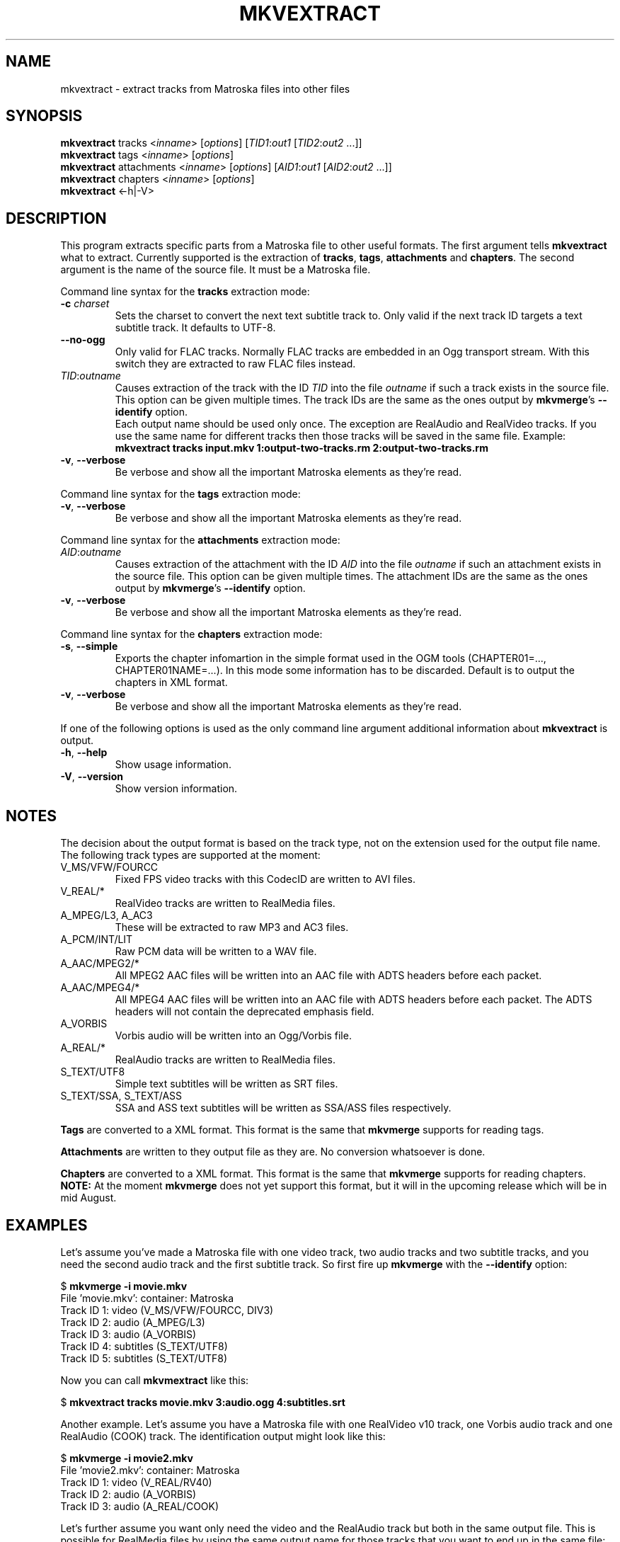 .TH MKVEXTRACT "1" "March 2004" "mkvextract v0.8.6" "User Commands"


.SH NAME
mkvextract \- extract tracks from Matroska files into other files


.SH SYNOPSIS
.B mkvextract
tracks <\fIinname\fR> [\fIoptions\fR] [\fITID1\fR:\fIout1\fR [\fITID2\fR:\fIout2\fR ...]]
.br
.B mkvextract
tags <\fIinname\fR> [\fIoptions\fR]
.br
.B mkvextract
attachments <\fIinname\fR> [\fIoptions\fR] [\fIAID1\fR:\fIout1\fR [\fIAID2\fR:\fIout2\fR ...]]
.br
.B mkvextract
chapters <\fIinname\fR> [\fIoptions\fR]
.br
.B mkvextract
<\-h|\-V>


.SH DESCRIPTION
.LP
This program extracts specific parts from a Matroska file to other useful
formats. The first argument tells \fBmkvextract\fR what to extract. Currently
supported is the extraction of \fBtracks\fR, \fBtags\fR, \fBattachments\fR and
\fBchapters\fR.
The second argument is the name of the source file. It must be a Matroska file.

.LP
Command line syntax for the \fBtracks\fR extraction mode:
.TP
\fB\-c\fR \fIcharset\fR
Sets the charset to convert the next text subtitle track to. Only valid if the
next track ID targets a text subtitle track. It defaults to UTF-8.
.TP
\fB\-\-no\-ogg\fR
Only valid for FLAC tracks. Normally FLAC tracks are embedded in an Ogg
transport stream. With this switch they are extracted to raw FLAC files
instead.
.TP
\fITID\fR:\fIoutname\fR
Causes extraction of the track with the ID \fITID\fR into the file
\fIoutname\fR if such a track exists in the source file. This option can be
given multiple times. The track IDs are the same as the ones output by
\fBmkvmerge\fR's \fB--identify\fR option.
.br
Each output name should be used only once. The exception are RealAudio and
RealVideo tracks. If you use the same name for different tracks then those
tracks will be saved in the same file. Example:
.br
\fBmkvextract tracks input.mkv 1:output-two-tracks.rm 2:output-two-tracks.rm\fR
.TP
\fB\-v\fR, \fB\-\-verbose\fR
Be verbose and show all the important Matroska elements as they're read.

.LP
Command line syntax for the \fBtags\fR extraction mode:
.TP
\fB\-v\fR, \fB\-\-verbose\fR
Be verbose and show all the important Matroska elements as they're read.

.LP
Command line syntax for the \fBattachments\fR extraction mode:
.TP
\fIAID\fR:\fIoutname\fR
Causes extraction of the attachment with the ID \fIAID\fR into the file
\fIoutname\fR if such an attachment exists in the source file. This option can
be given multiple times. The attachment IDs are the same as the ones output by
\fBmkvmerge\fR's \fB--identify\fR option.
.TP
\fB\-v\fR, \fB\-\-verbose\fR
Be verbose and show all the important Matroska elements as they're read.

.LP
Command line syntax for the \fBchapters\fR extraction mode:
.TP
\fB\-s\fR, \fB\-\-simple\fR
Exports the chapter infomartion in the simple format used in the OGM tools
(CHAPTER01=..., CHAPTER01NAME=...). In this mode some information has to be
discarded. Default is to output the chapters in XML format.
.TP
\fB\-v\fR, \fB\-\-verbose\fR
Be verbose and show all the important Matroska elements as they're read.

.LP
If one of the following options is used as the only command line argument
additional information about \fBmkvextract\fR is output.
.TP
\fB\-h\fR, \fB\-\-help\fR
Show usage information.
.TP
\fB\-V\fR, \fB\-\-version\fR
Show version information.


.SH NOTES
The decision about the output format is based on the track type, not on the
extension used for the output file name. The following track types are
supported at the moment:
.TP
V_MS/VFW/FOURCC
Fixed FPS video tracks with this CodecID are written to AVI files.
.TP
V_REAL/*
RealVideo tracks are written to RealMedia files.
.TP
A_MPEG/L3, A_AC3
These will be extracted to raw MP3 and AC3 files.
.TP
A_PCM/INT/LIT
Raw PCM data will be written to a WAV file.
.TP
A_AAC/MPEG2/*
All MPEG2 AAC files will be written into an AAC file with ADTS headers before
each packet.
.TP
A_AAC/MPEG4/*
All MPEG4 AAC files will be written into an AAC file with ADTS headers before
each packet. The ADTS headers will not contain the deprecated emphasis field.
.TP
A_VORBIS
Vorbis audio will be written into an Ogg/Vorbis file.
.TP
A_REAL/*
RealAudio tracks are written to RealMedia files.
.TP
S_TEXT/UTF8
Simple text subtitles will be written as SRT files.
.TP
S_TEXT/SSA, S_TEXT/ASS
SSA and ASS text subtitles will be written as SSA/ASS files respectively.
.LP
\fBTags\fR are converted to a XML format. This format is the same that
\fBmkvmerge\fR supports for reading tags.
.LP
\fBAttachments\fR are written to they output file as they are. No conversion
whatsoever is done.
.LP
\fBChapters\fR are converted to a XML format. This format is the same that
\fBmkvmerge\fR supports for reading chapters. \fBNOTE:\fR At the moment
\fBmkvmerge\fR does not yet support this format, but it will in the upcoming
release which will be in mid August.


.SH EXAMPLES
Let's assume you've made a Matroska file with one video track, two audio tracks
and two subtitle tracks, and you need the second audio track and the first
subtitle track. So first fire up \fBmkvmerge\fR with the \fB--identify\fR
option:
.LP
$ \fBmkvmerge -i movie.mkv\fR
.br
File 'movie.mkv': container: Matroska
.br
Track ID 1: video (V_MS/VFW/FOURCC, DIV3)
.br
Track ID 2: audio (A_MPEG/L3)
.br
Track ID 3: audio (A_VORBIS)
.br
Track ID 4: subtitles (S_TEXT/UTF8)
.br
Track ID 5: subtitles (S_TEXT/UTF8)
.LP
Now you can call \fBmkvmextract\fR like this:
.LP
$ \fBmkvextract tracks movie.mkv 3:audio.ogg 4:subtitles.srt\fR
.LP
Another example. Let's assume you have a Matroska file with one RealVideo v10
track, one Vorbis audio track and one RealAudio (COOK) track. The
identification output might look like this:
.LP
$ \fB mkvmerge -i movie2.mkv\fR
.br
File 'movie2.mkv': container: Matroska
.br
Track ID 1: video (V_REAL/RV40)
.br
Track ID 2: audio (A_VORBIS)
.br
Track ID 3: audio (A_REAL/COOK)
.LP
Let's further assume you want only need the video and the RealAudio track but
both in the same output file. This is possible for RealMedia files by using
the same output name for those tracks that you want to end up in the same
file:
.LP
$ \fBmkvextract tracks movie2.mkv 1:extracted.rm 3:extracted.rm\fR

.SH AUTHOR
.I mkvextract
was written by Moritz Bunkus <moritz@bunkus.org>.
.SH SEE ALSO
.BR mkvmerge (1),
.BR mkvinfo (1)
.SH WWW
The newest version can always be found at
.UR http://www.bunkus.org/videotools/mkvtoolnix/
<http://www.bunkus.org/videotools/mkvtoolnix/>
.UE
